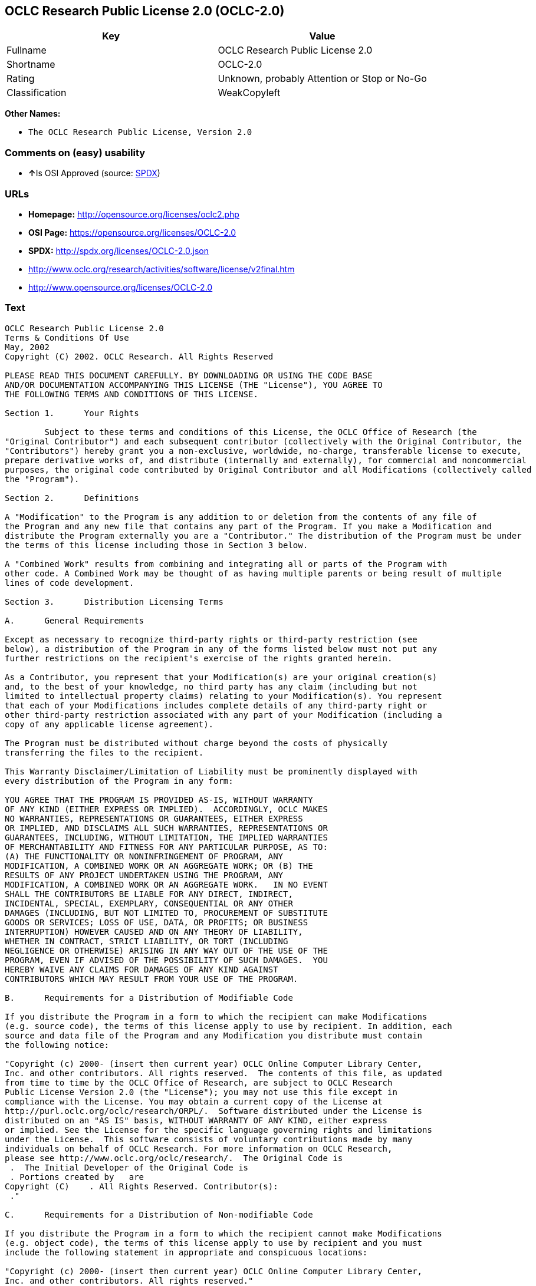 == OCLC Research Public License 2.0 (OCLC-2.0)

[cols=",",options="header",]
|====================================================
|Key |Value
|Fullname |OCLC Research Public License 2.0
|Shortname |OCLC-2.0
|Rating |Unknown, probably Attention or Stop or No-Go
|Classification |WeakCopyleft
|====================================================

*Other Names:*

* `The OCLC Research Public License, Version 2.0`

=== Comments on (easy) usability

* **↑**Is OSI Approved (source:
https://spdx.org/licenses/OCLC-2.0.html[SPDX])

=== URLs

* *Homepage:* http://opensource.org/licenses/oclc2.php
* *OSI Page:* https://opensource.org/licenses/OCLC-2.0
* *SPDX:* http://spdx.org/licenses/OCLC-2.0.json
* http://www.oclc.org/research/activities/software/license/v2final.htm
* http://www.opensource.org/licenses/OCLC-2.0

=== Text

....
OCLC Research Public License 2.0
Terms & Conditions Of Use
May, 2002
Copyright (C) 2002. OCLC Research. All Rights Reserved
 
PLEASE READ THIS DOCUMENT CAREFULLY. BY DOWNLOADING OR USING THE CODE BASE 
AND/OR DOCUMENTATION ACCOMPANYING THIS LICENSE (THE "License"), YOU AGREE TO 
THE FOLLOWING TERMS AND CONDITIONS OF THIS LICENSE. 

Section 1.	Your Rights

	Subject to these terms and conditions of this License, the OCLC Office of Research (the 
"Original Contributor") and each subsequent contributor (collectively with the Original Contributor, the 
"Contributors") hereby grant you a non-exclusive, worldwide, no-charge, transferable license to execute, 
prepare derivative works of, and distribute (internally and externally), for commercial and noncommercial 
purposes, the original code contributed by Original Contributor and all Modifications (collectively called 
the "Program").

Section 2.	Definitions 

A "Modification" to the Program is any addition to or deletion from the contents of any file of 
the Program and any new file that contains any part of the Program. If you make a Modification and 
distribute the Program externally you are a "Contributor." The distribution of the Program must be under 
the terms of this license including those in Section 3 below. 

A "Combined Work" results from combining and integrating all or parts of the Program with 
other code. A Combined Work may be thought of as having multiple parents or being result of multiple 
lines of code development. 

Section 3.	Distribution Licensing Terms 

A.	General Requirements

Except as necessary to recognize third-party rights or third-party restriction (see 
below), a distribution of the Program in any of the forms listed below must not put any 
further restrictions on the recipient's exercise of the rights granted herein.

As a Contributor, you represent that your Modification(s) are your original creation(s) 
and, to the best of your knowledge, no third party has any claim (including but not 
limited to intellectual property claims) relating to your Modification(s). You represent 
that each of your Modifications includes complete details of any third-party right or 
other third-party restriction associated with any part of your Modification (including a 
copy of any applicable license agreement).

The Program must be distributed without charge beyond the costs of physically 
transferring the files to the recipient.

This Warranty Disclaimer/Limitation of Liability must be prominently displayed with 
every distribution of the Program in any form:

YOU AGREE THAT THE PROGRAM IS PROVIDED AS-IS, WITHOUT WARRANTY 
OF ANY KIND (EITHER EXPRESS OR IMPLIED).  ACCORDINGLY, OCLC MAKES 
NO WARRANTIES, REPRESENTATIONS OR GUARANTEES, EITHER EXPRESS 
OR IMPLIED, AND DISCLAIMS ALL SUCH WARRANTIES, REPRESENTATIONS OR 
GUARANTEES, INCLUDING, WITHOUT LIMITATION, THE IMPLIED WARRANTIES 
OF MERCHANTABILITY AND FITNESS FOR ANY PARTICULAR PURPOSE, AS TO:  
(A) THE FUNCTIONALITY OR NONINFRINGEMENT OF PROGRAM, ANY 
MODIFICATION, A COMBINED WORK OR AN AGGREGATE WORK; OR (B) THE 
RESULTS OF ANY PROJECT UNDERTAKEN USING THE PROGRAM, ANY 
MODIFICATION, A COMBINED WORK OR AN AGGREGATE WORK.   IN NO EVENT 
SHALL THE CONTRIBUTORS BE LIABLE FOR ANY DIRECT, INDIRECT, 
INCIDENTAL, SPECIAL, EXEMPLARY, CONSEQUENTIAL OR ANY OTHER 
DAMAGES (INCLUDING, BUT NOT LIMITED TO, PROCUREMENT OF SUBSTITUTE 
GOODS OR SERVICES; LOSS OF USE, DATA, OR PROFITS; OR BUSINESS 
INTERRUPTION) HOWEVER CAUSED AND ON ANY THEORY OF LIABILITY, 
WHETHER IN CONTRACT, STRICT LIABILITY, OR TORT (INCLUDING 
NEGLIGENCE OR OTHERWISE) ARISING IN ANY WAY OUT OF THE USE OF THE 
PROGRAM, EVEN IF ADVISED OF THE POSSIBILITY OF SUCH DAMAGES.  YOU 
HEREBY WAIVE ANY CLAIMS FOR DAMAGES OF ANY KIND AGAINST 
CONTRIBUTORS WHICH MAY RESULT FROM YOUR USE OF THE PROGRAM.

B.	Requirements for a Distribution of Modifiable Code 

If you distribute the Program in a form to which the recipient can make Modifications 
(e.g. source code), the terms of this license apply to use by recipient. In addition, each 
source and data file of the Program and any Modification you distribute must contain 
the following notice: 

"Copyright (c) 2000- (insert then current year) OCLC Online Computer Library Center, 
Inc. and other contributors. All rights reserved.  The contents of this file, as updated 
from time to time by the OCLC Office of Research, are subject to OCLC Research 
Public License Version 2.0 (the "License"); you may not use this file except in 
compliance with the License. You may obtain a current copy of the License at 
http://purl.oclc.org/oclc/research/ORPL/.  Software distributed under the License is 
distributed on an "AS IS" basis, WITHOUT WARRANTY OF ANY KIND, either express 
or implied. See the License for the specific language governing rights and limitations 
under the License.  This software consists of voluntary contributions made by many 
individuals on behalf of OCLC Research. For more information on OCLC Research, 
please see http://www.oclc.org/oclc/research/.  The Original Code is 
 .  The Initial Developer of the Original Code is 
 . Portions created by   are 
Copyright (C)    . All Rights Reserved. Contributor(s): 
 ."

C.	Requirements for a Distribution of Non-modifiable Code 

If you distribute the Program in a form to which the recipient cannot make Modifications 
(e.g. object code), the terms of this license apply to use by recipient and you must 
include the following statement in appropriate and conspicuous locations:

"Copyright (c) 2000- (insert then current year) OCLC Online Computer Library Center, 
Inc. and other contributors. All rights reserved."

In addition, the source code must be included with the object code distribution or the 
distributor must provide the source code to the recipient upon request.

D.	Requirements for a Combined Work Distribution

Distributions of Combined Works are subject to the terms of this license and must be 
made at no charge to the recipient beyond the costs of physically transferring the files 
to recipient.

A Combined Work may be distributed as either modifiable or non-modifiable code. The 
requirements of Section 3.B or 3.C above (as appropriate) apply to such distributions.

An "Aggregate Work" is when the Program exists, without integration, with other 
programs on a storage medium. This License does not apply to portions of an 
Aggregate Work which are not covered by the definition of "Program" provided in this 
License. You are not forbidden from selling an Aggregate Work. However, the Program 
contained in an Aggregate Work is subject to this License.  Also, should the Program 
be extracted from an Aggregate Work, this License applies to any use of the Program 
apart from the Aggregate Work.

Section 4.	License Grant

For purposes of permitting use of your Modifications by OCLC and other licensees 
hereunder, you hereby grant to OCLC and such other licensees the non-exclusive, worldwide, royalty-
free, transferable, sublicenseable license to execute, copy, alter, delete, modify, adapt, change, revise, 
enhance, develop, publicly display, distribute (internally and externally) and/or create derivative works 
based on your Modifications (and derivative works thereof) in accordance with these Terms. This Section 
4 shall survive termination of this License for any reason.

Section 5.	Termination of Rights

This non-exclusive license (with respect to the grant from a particular Contributor) 
automatically terminates for any entity that initiates legal action for intellectual property infringement (with 
respect to the Program) against such Contributor as of the initiation of such action.

If you fail to comply with this License, your rights (but not your obligations) under this 
License shall terminate automatically unless you cure such breach within thirty (30) days of becoming 
aware of the noncompliance. All sublicenses granted by you which preexist such termination and are 
properly granted shall survive such termination.

Section 6.	Other Terms

Except for the copyright notices required above, you may not use any trademark of any of 
the Contributors without the prior written consent of the relevant Contributor.  You agree not to remove, 
alter or obscure any copyright or other proprietary rights notice contained in the Program. 

All transfers of the Program or any part thereof shall be made in compliance with U.S. 
import/export regulations or other restrictions of the U.S. Department of Commerce, as well as other 
similar trade or commerce restrictions which might apply.

Any patent obtained by any party covering the Program or any part thereof must include a 
provision providing for the free, perpetual and unrestricted commercial and noncommercial use by any 
third party.

If, as a consequence of a court judgment or settlement relating to intellectual property 
infringement or any other cause of action, conditions are imposed on you that contradict the conditions of 
this License, such conditions do not excuse you from compliance with this License. If you cannot 
distribute the Program so as to simultaneously satisfy your obligations under this License and such other 
conditions, you may not distribute the Program at all. For example, if a patent license would not permit 
royalty-free redistribution of the Program by all those who receive copies directly or indirectly through you, 
you could not satisfy both the patent license and this License, and you would be required to refrain 
entirely from distribution of the Program.

If you learn of a third party claim or other restriction relating to a Program you have already 
distributed you shall promptly redo your Program to address the issue and take all reasonable steps to 
inform those who may have received the Program at issue. An example of an appropriate reasonable 
step to inform would be posting an announcement on an appropriate web bulletin board. 

The provisions of this License are deemed to be severable, and the invalidity or unenforceability of 
any provision shall not affect or impair the remaining provisions which shall continue in full force and effect.  In 
substitution for any provision held unlawful, there shall be substituted a provision of similar import reflecting the 
original intent of the parties hereto to the extent permissible under law.

The Original Contributor from time to time may change this License, and the amended 
license will apply to all copies of the Program downloaded after the new license is posted. This License 
grants only the rights expressly stated herein and provides you with no implied rights or licenses to the 
intellectual property of any Contributor.

		This License is the complete and exclusive statement of the agreement between the 
parties concerning the subject matter hereof and may not be amended except by the written agreement of 
the parties. This License shall be governed by and construed in accordance with the laws of the State of 
Ohio and the United States of America, without regard to principles of conflicts of law.
....

'''''

=== Raw Data

....
{
    "__impliedNames": [
        "OCLC-2.0",
        "OCLC Research Public License 2.0",
        "oclc-2.0",
        "The OCLC Research Public License, Version 2.0"
    ],
    "__impliedId": "OCLC-2.0",
    "facts": {
        "Open Knowledge International": {
            "is_generic": null,
            "status": "active",
            "domain_software": true,
            "url": "https://opensource.org/licenses/OCLC-2.0",
            "maintainer": "",
            "od_conformance": "not reviewed",
            "_sourceURL": "https://github.com/okfn/licenses/blob/master/licenses.csv",
            "domain_data": false,
            "osd_conformance": "approved",
            "id": "OCLC-2.0",
            "title": "OCLC Research Public License 2.0",
            "_implications": {
                "__impliedNames": [
                    "OCLC-2.0",
                    "OCLC Research Public License 2.0"
                ],
                "__impliedId": "OCLC-2.0",
                "__impliedURLs": [
                    [
                        null,
                        "https://opensource.org/licenses/OCLC-2.0"
                    ]
                ]
            },
            "domain_content": false
        },
        "LicenseName": {
            "implications": {
                "__impliedNames": [
                    "OCLC-2.0",
                    "OCLC-2.0",
                    "OCLC Research Public License 2.0",
                    "oclc-2.0",
                    "The OCLC Research Public License, Version 2.0"
                ],
                "__impliedId": "OCLC-2.0"
            },
            "shortname": "OCLC-2.0",
            "otherNames": [
                "OCLC-2.0",
                "OCLC Research Public License 2.0",
                "oclc-2.0",
                "The OCLC Research Public License, Version 2.0"
            ]
        },
        "SPDX": {
            "isSPDXLicenseDeprecated": false,
            "spdxFullName": "OCLC Research Public License 2.0",
            "spdxDetailsURL": "http://spdx.org/licenses/OCLC-2.0.json",
            "_sourceURL": "https://spdx.org/licenses/OCLC-2.0.html",
            "spdxLicIsOSIApproved": true,
            "spdxSeeAlso": [
                "http://www.oclc.org/research/activities/software/license/v2final.htm",
                "https://opensource.org/licenses/OCLC-2.0"
            ],
            "_implications": {
                "__impliedNames": [
                    "OCLC-2.0",
                    "OCLC Research Public License 2.0"
                ],
                "__impliedId": "OCLC-2.0",
                "__impliedJudgement": [
                    [
                        "SPDX",
                        {
                            "tag": "PositiveJudgement",
                            "contents": "Is OSI Approved"
                        }
                    ]
                ],
                "__impliedURLs": [
                    [
                        "SPDX",
                        "http://spdx.org/licenses/OCLC-2.0.json"
                    ],
                    [
                        null,
                        "http://www.oclc.org/research/activities/software/license/v2final.htm"
                    ],
                    [
                        null,
                        "https://opensource.org/licenses/OCLC-2.0"
                    ]
                ]
            },
            "spdxLicenseId": "OCLC-2.0"
        },
        "Scancode": {
            "otherUrls": [
                "http://www.oclc.org/research/activities/software/license/v2final.htm",
                "http://www.opensource.org/licenses/OCLC-2.0",
                "https://opensource.org/licenses/OCLC-2.0"
            ],
            "homepageUrl": "http://opensource.org/licenses/oclc2.php",
            "shortName": "OCLC Research Public License 2.0",
            "textUrls": null,
            "text": "OCLC Research Public License 2.0\nTerms & Conditions Of Use\nMay, 2002\nCopyright (C) 2002. OCLC Research. All Rights Reserved\n \nPLEASE READ THIS DOCUMENT CAREFULLY. BY DOWNLOADING OR USING THE CODE BASE \nAND/OR DOCUMENTATION ACCOMPANYING THIS LICENSE (THE \"License\"), YOU AGREE TO \nTHE FOLLOWING TERMS AND CONDITIONS OF THIS LICENSE. \n\nSection 1.\tYour Rights\n\n\tSubject to these terms and conditions of this License, the OCLC Office of Research (the \n\"Original Contributor\") and each subsequent contributor (collectively with the Original Contributor, the \n\"Contributors\") hereby grant you a non-exclusive, worldwide, no-charge, transferable license to execute, \nprepare derivative works of, and distribute (internally and externally), for commercial and noncommercial \npurposes, the original code contributed by Original Contributor and all Modifications (collectively called \nthe \"Program\").\n\nSection 2.\tDefinitions \n\nA \"Modification\" to the Program is any addition to or deletion from the contents of any file of \nthe Program and any new file that contains any part of the Program. If you make a Modification and \ndistribute the Program externally you are a \"Contributor.\" The distribution of the Program must be under \nthe terms of this license including those in Section 3 below. \n\nA \"Combined Work\" results from combining and integrating all or parts of the Program with \nother code. A Combined Work may be thought of as having multiple parents or being result of multiple \nlines of code development. \n\nSection 3.\tDistribution Licensing Terms \n\nA.\tGeneral Requirements\n\nExcept as necessary to recognize third-party rights or third-party restriction (see \nbelow), a distribution of the Program in any of the forms listed below must not put any \nfurther restrictions on the recipient's exercise of the rights granted herein.\n\nAs a Contributor, you represent that your Modification(s) are your original creation(s) \nand, to the best of your knowledge, no third party has any claim (including but not \nlimited to intellectual property claims) relating to your Modification(s). You represent \nthat each of your Modifications includes complete details of any third-party right or \nother third-party restriction associated with any part of your Modification (including a \ncopy of any applicable license agreement).\n\nThe Program must be distributed without charge beyond the costs of physically \ntransferring the files to the recipient.\n\nThis Warranty Disclaimer/Limitation of Liability must be prominently displayed with \nevery distribution of the Program in any form:\n\nYOU AGREE THAT THE PROGRAM IS PROVIDED AS-IS, WITHOUT WARRANTY \nOF ANY KIND (EITHER EXPRESS OR IMPLIED).  ACCORDINGLY, OCLC MAKES \nNO WARRANTIES, REPRESENTATIONS OR GUARANTEES, EITHER EXPRESS \nOR IMPLIED, AND DISCLAIMS ALL SUCH WARRANTIES, REPRESENTATIONS OR \nGUARANTEES, INCLUDING, WITHOUT LIMITATION, THE IMPLIED WARRANTIES \nOF MERCHANTABILITY AND FITNESS FOR ANY PARTICULAR PURPOSE, AS TO:  \n(A) THE FUNCTIONALITY OR NONINFRINGEMENT OF PROGRAM, ANY \nMODIFICATION, A COMBINED WORK OR AN AGGREGATE WORK; OR (B) THE \nRESULTS OF ANY PROJECT UNDERTAKEN USING THE PROGRAM, ANY \nMODIFICATION, A COMBINED WORK OR AN AGGREGATE WORK.   IN NO EVENT \nSHALL THE CONTRIBUTORS BE LIABLE FOR ANY DIRECT, INDIRECT, \nINCIDENTAL, SPECIAL, EXEMPLARY, CONSEQUENTIAL OR ANY OTHER \nDAMAGES (INCLUDING, BUT NOT LIMITED TO, PROCUREMENT OF SUBSTITUTE \nGOODS OR SERVICES; LOSS OF USE, DATA, OR PROFITS; OR BUSINESS \nINTERRUPTION) HOWEVER CAUSED AND ON ANY THEORY OF LIABILITY, \nWHETHER IN CONTRACT, STRICT LIABILITY, OR TORT (INCLUDING \nNEGLIGENCE OR OTHERWISE) ARISING IN ANY WAY OUT OF THE USE OF THE \nPROGRAM, EVEN IF ADVISED OF THE POSSIBILITY OF SUCH DAMAGES.  YOU \nHEREBY WAIVE ANY CLAIMS FOR DAMAGES OF ANY KIND AGAINST \nCONTRIBUTORS WHICH MAY RESULT FROM YOUR USE OF THE PROGRAM.\n\nB.\tRequirements for a Distribution of Modifiable Code \n\nIf you distribute the Program in a form to which the recipient can make Modifications \n(e.g. source code), the terms of this license apply to use by recipient. In addition, each \nsource and data file of the Program and any Modification you distribute must contain \nthe following notice: \n\n\"Copyright (c) 2000- (insert then current year) OCLC Online Computer Library Center, \nInc. and other contributors. All rights reserved.  The contents of this file, as updated \nfrom time to time by the OCLC Office of Research, are subject to OCLC Research \nPublic License Version 2.0 (the \"License\"); you may not use this file except in \ncompliance with the License. You may obtain a current copy of the License at \nhttp://purl.oclc.org/oclc/research/ORPL/.  Software distributed under the License is \ndistributed on an \"AS IS\" basis, WITHOUT WARRANTY OF ANY KIND, either express \nor implied. See the License for the specific language governing rights and limitations \nunder the License.  This software consists of voluntary contributions made by many \nindividuals on behalf of OCLC Research. For more information on OCLC Research, \nplease see http://www.oclc.org/oclc/research/.  The Original Code is \n .  The Initial Developer of the Original Code is \n . Portions created by   are \nCopyright (C)    . All Rights Reserved. Contributor(s): \n .\"\n\nC.\tRequirements for a Distribution of Non-modifiable Code \n\nIf you distribute the Program in a form to which the recipient cannot make Modifications \n(e.g. object code), the terms of this license apply to use by recipient and you must \ninclude the following statement in appropriate and conspicuous locations:\n\n\"Copyright (c) 2000- (insert then current year) OCLC Online Computer Library Center, \nInc. and other contributors. All rights reserved.\"\n\nIn addition, the source code must be included with the object code distribution or the \ndistributor must provide the source code to the recipient upon request.\n\nD.\tRequirements for a Combined Work Distribution\n\nDistributions of Combined Works are subject to the terms of this license and must be \nmade at no charge to the recipient beyond the costs of physically transferring the files \nto recipient.\n\nA Combined Work may be distributed as either modifiable or non-modifiable code. The \nrequirements of Section 3.B or 3.C above (as appropriate) apply to such distributions.\n\nAn \"Aggregate Work\" is when the Program exists, without integration, with other \nprograms on a storage medium. This License does not apply to portions of an \nAggregate Work which are not covered by the definition of \"Program\" provided in this \nLicense. You are not forbidden from selling an Aggregate Work. However, the Program \ncontained in an Aggregate Work is subject to this License.  Also, should the Program \nbe extracted from an Aggregate Work, this License applies to any use of the Program \napart from the Aggregate Work.\n\nSection 4.\tLicense Grant\n\nFor purposes of permitting use of your Modifications by OCLC and other licensees \nhereunder, you hereby grant to OCLC and such other licensees the non-exclusive, worldwide, royalty-\nfree, transferable, sublicenseable license to execute, copy, alter, delete, modify, adapt, change, revise, \nenhance, develop, publicly display, distribute (internally and externally) and/or create derivative works \nbased on your Modifications (and derivative works thereof) in accordance with these Terms. This Section \n4 shall survive termination of this License for any reason.\n\nSection 5.\tTermination of Rights\n\nThis non-exclusive license (with respect to the grant from a particular Contributor) \nautomatically terminates for any entity that initiates legal action for intellectual property infringement (with \nrespect to the Program) against such Contributor as of the initiation of such action.\n\nIf you fail to comply with this License, your rights (but not your obligations) under this \nLicense shall terminate automatically unless you cure such breach within thirty (30) days of becoming \naware of the noncompliance. All sublicenses granted by you which preexist such termination and are \nproperly granted shall survive such termination.\n\nSection 6.\tOther Terms\n\nExcept for the copyright notices required above, you may not use any trademark of any of \nthe Contributors without the prior written consent of the relevant Contributor.  You agree not to remove, \nalter or obscure any copyright or other proprietary rights notice contained in the Program. \n\nAll transfers of the Program or any part thereof shall be made in compliance with U.S. \nimport/export regulations or other restrictions of the U.S. Department of Commerce, as well as other \nsimilar trade or commerce restrictions which might apply.\n\nAny patent obtained by any party covering the Program or any part thereof must include a \nprovision providing for the free, perpetual and unrestricted commercial and noncommercial use by any \nthird party.\n\nIf, as a consequence of a court judgment or settlement relating to intellectual property \ninfringement or any other cause of action, conditions are imposed on you that contradict the conditions of \nthis License, such conditions do not excuse you from compliance with this License. If you cannot \ndistribute the Program so as to simultaneously satisfy your obligations under this License and such other \nconditions, you may not distribute the Program at all. For example, if a patent license would not permit \nroyalty-free redistribution of the Program by all those who receive copies directly or indirectly through you, \nyou could not satisfy both the patent license and this License, and you would be required to refrain \nentirely from distribution of the Program.\n\nIf you learn of a third party claim or other restriction relating to a Program you have already \ndistributed you shall promptly redo your Program to address the issue and take all reasonable steps to \ninform those who may have received the Program at issue. An example of an appropriate reasonable \nstep to inform would be posting an announcement on an appropriate web bulletin board. \n\nThe provisions of this License are deemed to be severable, and the invalidity or unenforceability of \nany provision shall not affect or impair the remaining provisions which shall continue in full force and effect.  In \nsubstitution for any provision held unlawful, there shall be substituted a provision of similar import reflecting the \noriginal intent of the parties hereto to the extent permissible under law.\n\nThe Original Contributor from time to time may change this License, and the amended \nlicense will apply to all copies of the Program downloaded after the new license is posted. This License \ngrants only the rights expressly stated herein and provides you with no implied rights or licenses to the \nintellectual property of any Contributor.\n\n\t\tThis License is the complete and exclusive statement of the agreement between the \nparties concerning the subject matter hereof and may not be amended except by the written agreement of \nthe parties. This License shall be governed by and construed in accordance with the laws of the State of \nOhio and the United States of America, without regard to principles of conflicts of law.",
            "category": "Copyleft Limited",
            "osiUrl": "http://opensource.org/licenses/oclc2.php",
            "owner": "OCLC Research",
            "_sourceURL": "https://github.com/nexB/scancode-toolkit/blob/develop/src/licensedcode/data/licenses/oclc-2.0.yml",
            "key": "oclc-2.0",
            "name": "OCLC Research Public License 2.0",
            "spdxId": "OCLC-2.0",
            "_implications": {
                "__impliedNames": [
                    "oclc-2.0",
                    "OCLC Research Public License 2.0",
                    "OCLC-2.0"
                ],
                "__impliedId": "OCLC-2.0",
                "__impliedCopyleft": [
                    [
                        "Scancode",
                        "WeakCopyleft"
                    ]
                ],
                "__calculatedCopyleft": "WeakCopyleft",
                "__impliedText": "OCLC Research Public License 2.0\nTerms & Conditions Of Use\nMay, 2002\nCopyright (C) 2002. OCLC Research. All Rights Reserved\n \nPLEASE READ THIS DOCUMENT CAREFULLY. BY DOWNLOADING OR USING THE CODE BASE \nAND/OR DOCUMENTATION ACCOMPANYING THIS LICENSE (THE \"License\"), YOU AGREE TO \nTHE FOLLOWING TERMS AND CONDITIONS OF THIS LICENSE. \n\nSection 1.\tYour Rights\n\n\tSubject to these terms and conditions of this License, the OCLC Office of Research (the \n\"Original Contributor\") and each subsequent contributor (collectively with the Original Contributor, the \n\"Contributors\") hereby grant you a non-exclusive, worldwide, no-charge, transferable license to execute, \nprepare derivative works of, and distribute (internally and externally), for commercial and noncommercial \npurposes, the original code contributed by Original Contributor and all Modifications (collectively called \nthe \"Program\").\n\nSection 2.\tDefinitions \n\nA \"Modification\" to the Program is any addition to or deletion from the contents of any file of \nthe Program and any new file that contains any part of the Program. If you make a Modification and \ndistribute the Program externally you are a \"Contributor.\" The distribution of the Program must be under \nthe terms of this license including those in Section 3 below. \n\nA \"Combined Work\" results from combining and integrating all or parts of the Program with \nother code. A Combined Work may be thought of as having multiple parents or being result of multiple \nlines of code development. \n\nSection 3.\tDistribution Licensing Terms \n\nA.\tGeneral Requirements\n\nExcept as necessary to recognize third-party rights or third-party restriction (see \nbelow), a distribution of the Program in any of the forms listed below must not put any \nfurther restrictions on the recipient's exercise of the rights granted herein.\n\nAs a Contributor, you represent that your Modification(s) are your original creation(s) \nand, to the best of your knowledge, no third party has any claim (including but not \nlimited to intellectual property claims) relating to your Modification(s). You represent \nthat each of your Modifications includes complete details of any third-party right or \nother third-party restriction associated with any part of your Modification (including a \ncopy of any applicable license agreement).\n\nThe Program must be distributed without charge beyond the costs of physically \ntransferring the files to the recipient.\n\nThis Warranty Disclaimer/Limitation of Liability must be prominently displayed with \nevery distribution of the Program in any form:\n\nYOU AGREE THAT THE PROGRAM IS PROVIDED AS-IS, WITHOUT WARRANTY \nOF ANY KIND (EITHER EXPRESS OR IMPLIED).  ACCORDINGLY, OCLC MAKES \nNO WARRANTIES, REPRESENTATIONS OR GUARANTEES, EITHER EXPRESS \nOR IMPLIED, AND DISCLAIMS ALL SUCH WARRANTIES, REPRESENTATIONS OR \nGUARANTEES, INCLUDING, WITHOUT LIMITATION, THE IMPLIED WARRANTIES \nOF MERCHANTABILITY AND FITNESS FOR ANY PARTICULAR PURPOSE, AS TO:  \n(A) THE FUNCTIONALITY OR NONINFRINGEMENT OF PROGRAM, ANY \nMODIFICATION, A COMBINED WORK OR AN AGGREGATE WORK; OR (B) THE \nRESULTS OF ANY PROJECT UNDERTAKEN USING THE PROGRAM, ANY \nMODIFICATION, A COMBINED WORK OR AN AGGREGATE WORK.   IN NO EVENT \nSHALL THE CONTRIBUTORS BE LIABLE FOR ANY DIRECT, INDIRECT, \nINCIDENTAL, SPECIAL, EXEMPLARY, CONSEQUENTIAL OR ANY OTHER \nDAMAGES (INCLUDING, BUT NOT LIMITED TO, PROCUREMENT OF SUBSTITUTE \nGOODS OR SERVICES; LOSS OF USE, DATA, OR PROFITS; OR BUSINESS \nINTERRUPTION) HOWEVER CAUSED AND ON ANY THEORY OF LIABILITY, \nWHETHER IN CONTRACT, STRICT LIABILITY, OR TORT (INCLUDING \nNEGLIGENCE OR OTHERWISE) ARISING IN ANY WAY OUT OF THE USE OF THE \nPROGRAM, EVEN IF ADVISED OF THE POSSIBILITY OF SUCH DAMAGES.  YOU \nHEREBY WAIVE ANY CLAIMS FOR DAMAGES OF ANY KIND AGAINST \nCONTRIBUTORS WHICH MAY RESULT FROM YOUR USE OF THE PROGRAM.\n\nB.\tRequirements for a Distribution of Modifiable Code \n\nIf you distribute the Program in a form to which the recipient can make Modifications \n(e.g. source code), the terms of this license apply to use by recipient. In addition, each \nsource and data file of the Program and any Modification you distribute must contain \nthe following notice: \n\n\"Copyright (c) 2000- (insert then current year) OCLC Online Computer Library Center, \nInc. and other contributors. All rights reserved.  The contents of this file, as updated \nfrom time to time by the OCLC Office of Research, are subject to OCLC Research \nPublic License Version 2.0 (the \"License\"); you may not use this file except in \ncompliance with the License. You may obtain a current copy of the License at \nhttp://purl.oclc.org/oclc/research/ORPL/.  Software distributed under the License is \ndistributed on an \"AS IS\" basis, WITHOUT WARRANTY OF ANY KIND, either express \nor implied. See the License for the specific language governing rights and limitations \nunder the License.  This software consists of voluntary contributions made by many \nindividuals on behalf of OCLC Research. For more information on OCLC Research, \nplease see http://www.oclc.org/oclc/research/.  The Original Code is \n .  The Initial Developer of the Original Code is \n . Portions created by   are \nCopyright (C)    . All Rights Reserved. Contributor(s): \n .\"\n\nC.\tRequirements for a Distribution of Non-modifiable Code \n\nIf you distribute the Program in a form to which the recipient cannot make Modifications \n(e.g. object code), the terms of this license apply to use by recipient and you must \ninclude the following statement in appropriate and conspicuous locations:\n\n\"Copyright (c) 2000- (insert then current year) OCLC Online Computer Library Center, \nInc. and other contributors. All rights reserved.\"\n\nIn addition, the source code must be included with the object code distribution or the \ndistributor must provide the source code to the recipient upon request.\n\nD.\tRequirements for a Combined Work Distribution\n\nDistributions of Combined Works are subject to the terms of this license and must be \nmade at no charge to the recipient beyond the costs of physically transferring the files \nto recipient.\n\nA Combined Work may be distributed as either modifiable or non-modifiable code. The \nrequirements of Section 3.B or 3.C above (as appropriate) apply to such distributions.\n\nAn \"Aggregate Work\" is when the Program exists, without integration, with other \nprograms on a storage medium. This License does not apply to portions of an \nAggregate Work which are not covered by the definition of \"Program\" provided in this \nLicense. You are not forbidden from selling an Aggregate Work. However, the Program \ncontained in an Aggregate Work is subject to this License.  Also, should the Program \nbe extracted from an Aggregate Work, this License applies to any use of the Program \napart from the Aggregate Work.\n\nSection 4.\tLicense Grant\n\nFor purposes of permitting use of your Modifications by OCLC and other licensees \nhereunder, you hereby grant to OCLC and such other licensees the non-exclusive, worldwide, royalty-\nfree, transferable, sublicenseable license to execute, copy, alter, delete, modify, adapt, change, revise, \nenhance, develop, publicly display, distribute (internally and externally) and/or create derivative works \nbased on your Modifications (and derivative works thereof) in accordance with these Terms. This Section \n4 shall survive termination of this License for any reason.\n\nSection 5.\tTermination of Rights\n\nThis non-exclusive license (with respect to the grant from a particular Contributor) \nautomatically terminates for any entity that initiates legal action for intellectual property infringement (with \nrespect to the Program) against such Contributor as of the initiation of such action.\n\nIf you fail to comply with this License, your rights (but not your obligations) under this \nLicense shall terminate automatically unless you cure such breach within thirty (30) days of becoming \naware of the noncompliance. All sublicenses granted by you which preexist such termination and are \nproperly granted shall survive such termination.\n\nSection 6.\tOther Terms\n\nExcept for the copyright notices required above, you may not use any trademark of any of \nthe Contributors without the prior written consent of the relevant Contributor.  You agree not to remove, \nalter or obscure any copyright or other proprietary rights notice contained in the Program. \n\nAll transfers of the Program or any part thereof shall be made in compliance with U.S. \nimport/export regulations or other restrictions of the U.S. Department of Commerce, as well as other \nsimilar trade or commerce restrictions which might apply.\n\nAny patent obtained by any party covering the Program or any part thereof must include a \nprovision providing for the free, perpetual and unrestricted commercial and noncommercial use by any \nthird party.\n\nIf, as a consequence of a court judgment or settlement relating to intellectual property \ninfringement or any other cause of action, conditions are imposed on you that contradict the conditions of \nthis License, such conditions do not excuse you from compliance with this License. If you cannot \ndistribute the Program so as to simultaneously satisfy your obligations under this License and such other \nconditions, you may not distribute the Program at all. For example, if a patent license would not permit \nroyalty-free redistribution of the Program by all those who receive copies directly or indirectly through you, \nyou could not satisfy both the patent license and this License, and you would be required to refrain \nentirely from distribution of the Program.\n\nIf you learn of a third party claim or other restriction relating to a Program you have already \ndistributed you shall promptly redo your Program to address the issue and take all reasonable steps to \ninform those who may have received the Program at issue. An example of an appropriate reasonable \nstep to inform would be posting an announcement on an appropriate web bulletin board. \n\nThe provisions of this License are deemed to be severable, and the invalidity or unenforceability of \nany provision shall not affect or impair the remaining provisions which shall continue in full force and effect.  In \nsubstitution for any provision held unlawful, there shall be substituted a provision of similar import reflecting the \noriginal intent of the parties hereto to the extent permissible under law.\n\nThe Original Contributor from time to time may change this License, and the amended \nlicense will apply to all copies of the Program downloaded after the new license is posted. This License \ngrants only the rights expressly stated herein and provides you with no implied rights or licenses to the \nintellectual property of any Contributor.\n\n\t\tThis License is the complete and exclusive statement of the agreement between the \nparties concerning the subject matter hereof and may not be amended except by the written agreement of \nthe parties. This License shall be governed by and construed in accordance with the laws of the State of \nOhio and the United States of America, without regard to principles of conflicts of law.",
                "__impliedURLs": [
                    [
                        "Homepage",
                        "http://opensource.org/licenses/oclc2.php"
                    ],
                    [
                        "OSI Page",
                        "http://opensource.org/licenses/oclc2.php"
                    ],
                    [
                        null,
                        "http://www.oclc.org/research/activities/software/license/v2final.htm"
                    ],
                    [
                        null,
                        "http://www.opensource.org/licenses/OCLC-2.0"
                    ],
                    [
                        null,
                        "https://opensource.org/licenses/OCLC-2.0"
                    ]
                ]
            }
        },
        "OpenChainPolicyTemplate": {
            "isSaaSDeemed": "no",
            "licenseType": "copyleft",
            "freedomOrDeath": "no",
            "typeCopyleft": "weak",
            "_sourceURL": "https://github.com/OpenChain-Project/curriculum/raw/ddf1e879341adbd9b297cd67c5d5c16b2076540b/policy-template/Open%20Source%20Policy%20Template%20for%20OpenChain%20Specification%201.2.ods",
            "name": "OCLC Research Public License 2.0 ",
            "commercialUse": true,
            "spdxId": "OCLC-2.0",
            "_implications": {
                "__impliedNames": [
                    "OCLC-2.0"
                ]
            }
        },
        "OpenSourceInitiative": {
            "text": [
                {
                    "url": "https://opensource.org/licenses/OCLC-2.0",
                    "title": "HTML",
                    "media_type": "text/html"
                }
            ],
            "identifiers": [
                {
                    "identifier": "OCLC-2.0",
                    "scheme": "SPDX"
                }
            ],
            "superseded_by": null,
            "_sourceURL": "https://opensource.org/licenses/",
            "name": "The OCLC Research Public License, Version 2.0",
            "other_names": [],
            "keywords": [
                "discouraged",
                "non-reusable",
                "osi-approved"
            ],
            "id": "OCLC-2.0",
            "links": [
                {
                    "note": "OSI Page",
                    "url": "https://opensource.org/licenses/OCLC-2.0"
                }
            ],
            "_implications": {
                "__impliedNames": [
                    "OCLC-2.0",
                    "The OCLC Research Public License, Version 2.0",
                    "OCLC-2.0"
                ],
                "__impliedURLs": [
                    [
                        "OSI Page",
                        "https://opensource.org/licenses/OCLC-2.0"
                    ]
                ]
            }
        }
    },
    "__impliedJudgement": [
        [
            "SPDX",
            {
                "tag": "PositiveJudgement",
                "contents": "Is OSI Approved"
            }
        ]
    ],
    "__impliedCopyleft": [
        [
            "Scancode",
            "WeakCopyleft"
        ]
    ],
    "__calculatedCopyleft": "WeakCopyleft",
    "__impliedText": "OCLC Research Public License 2.0\nTerms & Conditions Of Use\nMay, 2002\nCopyright (C) 2002. OCLC Research. All Rights Reserved\n \nPLEASE READ THIS DOCUMENT CAREFULLY. BY DOWNLOADING OR USING THE CODE BASE \nAND/OR DOCUMENTATION ACCOMPANYING THIS LICENSE (THE \"License\"), YOU AGREE TO \nTHE FOLLOWING TERMS AND CONDITIONS OF THIS LICENSE. \n\nSection 1.\tYour Rights\n\n\tSubject to these terms and conditions of this License, the OCLC Office of Research (the \n\"Original Contributor\") and each subsequent contributor (collectively with the Original Contributor, the \n\"Contributors\") hereby grant you a non-exclusive, worldwide, no-charge, transferable license to execute, \nprepare derivative works of, and distribute (internally and externally), for commercial and noncommercial \npurposes, the original code contributed by Original Contributor and all Modifications (collectively called \nthe \"Program\").\n\nSection 2.\tDefinitions \n\nA \"Modification\" to the Program is any addition to or deletion from the contents of any file of \nthe Program and any new file that contains any part of the Program. If you make a Modification and \ndistribute the Program externally you are a \"Contributor.\" The distribution of the Program must be under \nthe terms of this license including those in Section 3 below. \n\nA \"Combined Work\" results from combining and integrating all or parts of the Program with \nother code. A Combined Work may be thought of as having multiple parents or being result of multiple \nlines of code development. \n\nSection 3.\tDistribution Licensing Terms \n\nA.\tGeneral Requirements\n\nExcept as necessary to recognize third-party rights or third-party restriction (see \nbelow), a distribution of the Program in any of the forms listed below must not put any \nfurther restrictions on the recipient's exercise of the rights granted herein.\n\nAs a Contributor, you represent that your Modification(s) are your original creation(s) \nand, to the best of your knowledge, no third party has any claim (including but not \nlimited to intellectual property claims) relating to your Modification(s). You represent \nthat each of your Modifications includes complete details of any third-party right or \nother third-party restriction associated with any part of your Modification (including a \ncopy of any applicable license agreement).\n\nThe Program must be distributed without charge beyond the costs of physically \ntransferring the files to the recipient.\n\nThis Warranty Disclaimer/Limitation of Liability must be prominently displayed with \nevery distribution of the Program in any form:\n\nYOU AGREE THAT THE PROGRAM IS PROVIDED AS-IS, WITHOUT WARRANTY \nOF ANY KIND (EITHER EXPRESS OR IMPLIED).  ACCORDINGLY, OCLC MAKES \nNO WARRANTIES, REPRESENTATIONS OR GUARANTEES, EITHER EXPRESS \nOR IMPLIED, AND DISCLAIMS ALL SUCH WARRANTIES, REPRESENTATIONS OR \nGUARANTEES, INCLUDING, WITHOUT LIMITATION, THE IMPLIED WARRANTIES \nOF MERCHANTABILITY AND FITNESS FOR ANY PARTICULAR PURPOSE, AS TO:  \n(A) THE FUNCTIONALITY OR NONINFRINGEMENT OF PROGRAM, ANY \nMODIFICATION, A COMBINED WORK OR AN AGGREGATE WORK; OR (B) THE \nRESULTS OF ANY PROJECT UNDERTAKEN USING THE PROGRAM, ANY \nMODIFICATION, A COMBINED WORK OR AN AGGREGATE WORK.   IN NO EVENT \nSHALL THE CONTRIBUTORS BE LIABLE FOR ANY DIRECT, INDIRECT, \nINCIDENTAL, SPECIAL, EXEMPLARY, CONSEQUENTIAL OR ANY OTHER \nDAMAGES (INCLUDING, BUT NOT LIMITED TO, PROCUREMENT OF SUBSTITUTE \nGOODS OR SERVICES; LOSS OF USE, DATA, OR PROFITS; OR BUSINESS \nINTERRUPTION) HOWEVER CAUSED AND ON ANY THEORY OF LIABILITY, \nWHETHER IN CONTRACT, STRICT LIABILITY, OR TORT (INCLUDING \nNEGLIGENCE OR OTHERWISE) ARISING IN ANY WAY OUT OF THE USE OF THE \nPROGRAM, EVEN IF ADVISED OF THE POSSIBILITY OF SUCH DAMAGES.  YOU \nHEREBY WAIVE ANY CLAIMS FOR DAMAGES OF ANY KIND AGAINST \nCONTRIBUTORS WHICH MAY RESULT FROM YOUR USE OF THE PROGRAM.\n\nB.\tRequirements for a Distribution of Modifiable Code \n\nIf you distribute the Program in a form to which the recipient can make Modifications \n(e.g. source code), the terms of this license apply to use by recipient. In addition, each \nsource and data file of the Program and any Modification you distribute must contain \nthe following notice: \n\n\"Copyright (c) 2000- (insert then current year) OCLC Online Computer Library Center, \nInc. and other contributors. All rights reserved.  The contents of this file, as updated \nfrom time to time by the OCLC Office of Research, are subject to OCLC Research \nPublic License Version 2.0 (the \"License\"); you may not use this file except in \ncompliance with the License. You may obtain a current copy of the License at \nhttp://purl.oclc.org/oclc/research/ORPL/.  Software distributed under the License is \ndistributed on an \"AS IS\" basis, WITHOUT WARRANTY OF ANY KIND, either express \nor implied. See the License for the specific language governing rights and limitations \nunder the License.  This software consists of voluntary contributions made by many \nindividuals on behalf of OCLC Research. For more information on OCLC Research, \nplease see http://www.oclc.org/oclc/research/.  The Original Code is \n .  The Initial Developer of the Original Code is \n . Portions created by   are \nCopyright (C)    . All Rights Reserved. Contributor(s): \n .\"\n\nC.\tRequirements for a Distribution of Non-modifiable Code \n\nIf you distribute the Program in a form to which the recipient cannot make Modifications \n(e.g. object code), the terms of this license apply to use by recipient and you must \ninclude the following statement in appropriate and conspicuous locations:\n\n\"Copyright (c) 2000- (insert then current year) OCLC Online Computer Library Center, \nInc. and other contributors. All rights reserved.\"\n\nIn addition, the source code must be included with the object code distribution or the \ndistributor must provide the source code to the recipient upon request.\n\nD.\tRequirements for a Combined Work Distribution\n\nDistributions of Combined Works are subject to the terms of this license and must be \nmade at no charge to the recipient beyond the costs of physically transferring the files \nto recipient.\n\nA Combined Work may be distributed as either modifiable or non-modifiable code. The \nrequirements of Section 3.B or 3.C above (as appropriate) apply to such distributions.\n\nAn \"Aggregate Work\" is when the Program exists, without integration, with other \nprograms on a storage medium. This License does not apply to portions of an \nAggregate Work which are not covered by the definition of \"Program\" provided in this \nLicense. You are not forbidden from selling an Aggregate Work. However, the Program \ncontained in an Aggregate Work is subject to this License.  Also, should the Program \nbe extracted from an Aggregate Work, this License applies to any use of the Program \napart from the Aggregate Work.\n\nSection 4.\tLicense Grant\n\nFor purposes of permitting use of your Modifications by OCLC and other licensees \nhereunder, you hereby grant to OCLC and such other licensees the non-exclusive, worldwide, royalty-\nfree, transferable, sublicenseable license to execute, copy, alter, delete, modify, adapt, change, revise, \nenhance, develop, publicly display, distribute (internally and externally) and/or create derivative works \nbased on your Modifications (and derivative works thereof) in accordance with these Terms. This Section \n4 shall survive termination of this License for any reason.\n\nSection 5.\tTermination of Rights\n\nThis non-exclusive license (with respect to the grant from a particular Contributor) \nautomatically terminates for any entity that initiates legal action for intellectual property infringement (with \nrespect to the Program) against such Contributor as of the initiation of such action.\n\nIf you fail to comply with this License, your rights (but not your obligations) under this \nLicense shall terminate automatically unless you cure such breach within thirty (30) days of becoming \naware of the noncompliance. All sublicenses granted by you which preexist such termination and are \nproperly granted shall survive such termination.\n\nSection 6.\tOther Terms\n\nExcept for the copyright notices required above, you may not use any trademark of any of \nthe Contributors without the prior written consent of the relevant Contributor.  You agree not to remove, \nalter or obscure any copyright or other proprietary rights notice contained in the Program. \n\nAll transfers of the Program or any part thereof shall be made in compliance with U.S. \nimport/export regulations or other restrictions of the U.S. Department of Commerce, as well as other \nsimilar trade or commerce restrictions which might apply.\n\nAny patent obtained by any party covering the Program or any part thereof must include a \nprovision providing for the free, perpetual and unrestricted commercial and noncommercial use by any \nthird party.\n\nIf, as a consequence of a court judgment or settlement relating to intellectual property \ninfringement or any other cause of action, conditions are imposed on you that contradict the conditions of \nthis License, such conditions do not excuse you from compliance with this License. If you cannot \ndistribute the Program so as to simultaneously satisfy your obligations under this License and such other \nconditions, you may not distribute the Program at all. For example, if a patent license would not permit \nroyalty-free redistribution of the Program by all those who receive copies directly or indirectly through you, \nyou could not satisfy both the patent license and this License, and you would be required to refrain \nentirely from distribution of the Program.\n\nIf you learn of a third party claim or other restriction relating to a Program you have already \ndistributed you shall promptly redo your Program to address the issue and take all reasonable steps to \ninform those who may have received the Program at issue. An example of an appropriate reasonable \nstep to inform would be posting an announcement on an appropriate web bulletin board. \n\nThe provisions of this License are deemed to be severable, and the invalidity or unenforceability of \nany provision shall not affect or impair the remaining provisions which shall continue in full force and effect.  In \nsubstitution for any provision held unlawful, there shall be substituted a provision of similar import reflecting the \noriginal intent of the parties hereto to the extent permissible under law.\n\nThe Original Contributor from time to time may change this License, and the amended \nlicense will apply to all copies of the Program downloaded after the new license is posted. This License \ngrants only the rights expressly stated herein and provides you with no implied rights or licenses to the \nintellectual property of any Contributor.\n\n\t\tThis License is the complete and exclusive statement of the agreement between the \nparties concerning the subject matter hereof and may not be amended except by the written agreement of \nthe parties. This License shall be governed by and construed in accordance with the laws of the State of \nOhio and the United States of America, without regard to principles of conflicts of law.",
    "__impliedURLs": [
        [
            "SPDX",
            "http://spdx.org/licenses/OCLC-2.0.json"
        ],
        [
            null,
            "http://www.oclc.org/research/activities/software/license/v2final.htm"
        ],
        [
            null,
            "https://opensource.org/licenses/OCLC-2.0"
        ],
        [
            "Homepage",
            "http://opensource.org/licenses/oclc2.php"
        ],
        [
            "OSI Page",
            "http://opensource.org/licenses/oclc2.php"
        ],
        [
            null,
            "http://www.opensource.org/licenses/OCLC-2.0"
        ],
        [
            "OSI Page",
            "https://opensource.org/licenses/OCLC-2.0"
        ]
    ]
}
....